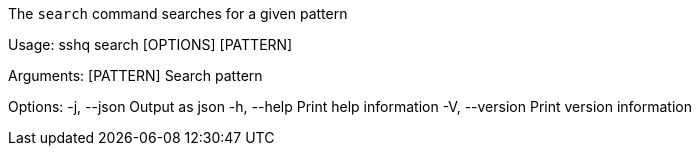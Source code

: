 The `search` command searches for a given pattern

Usage: sshq search [OPTIONS] [PATTERN]

Arguments:
  [PATTERN]  Search pattern

Options:
  -j, --json     Output as json
  -h, --help     Print help information
  -V, --version  Print version information
